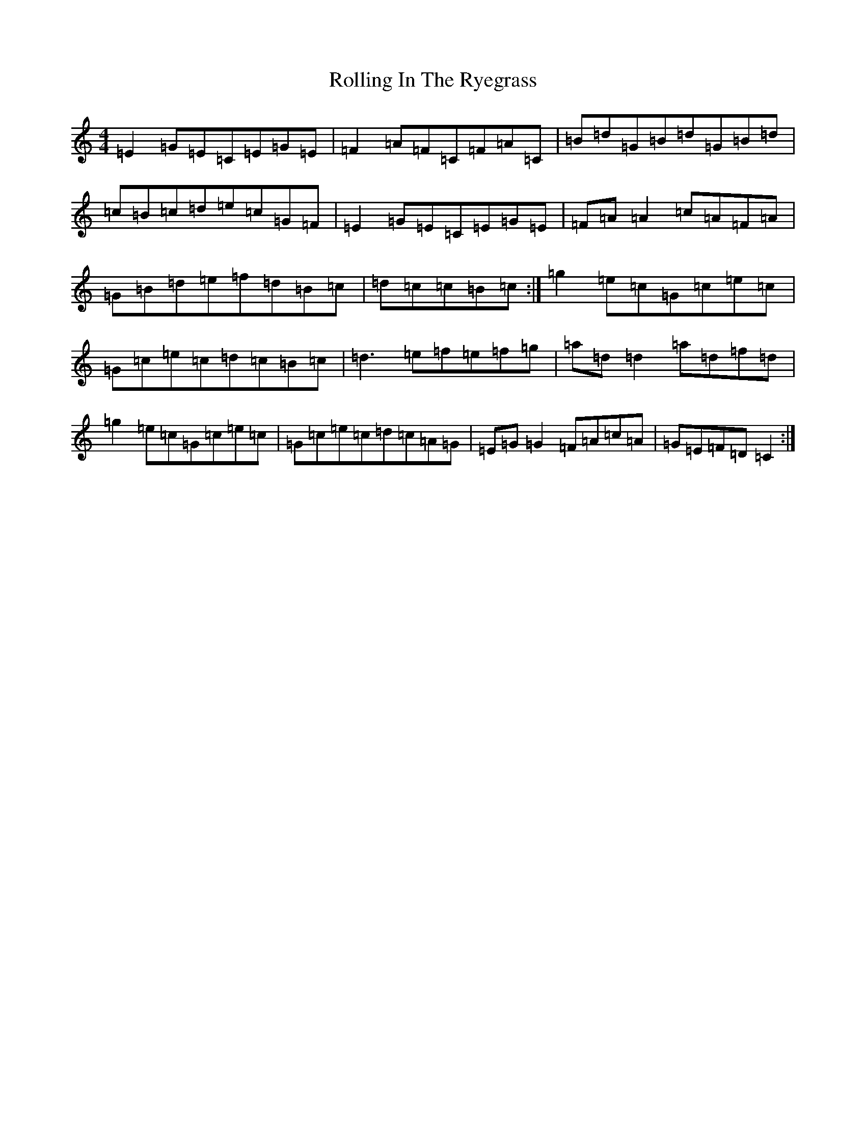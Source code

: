 X: 18191
T: Rolling In The Ryegrass
S: https://thesession.org/tunes/1024#setting14248
R: reel
M:4/4
L:1/8
K: C Major
=E2=G=E=C=E=G=E|=F2=A=F=C=F=A=C|=B=d=G=B=d=G=B=d|=c=B=c=d=e=c=G=F|=E2=G=E=C=E=G=E|=F=A=A2=c=A=F=A|=G=B=d=e=f=d=B=c|=d=c=c=B=c:|=g2=e=c=G=c=e=c|=G=c=e=c=d=c=B=c|=d3=e=f=e=f=g|=a=d=d2=a=d=f=d|=g2=e=c=G=c=e=c|=G=c=e=c=d=c=A=G|=E=G=G2=F=A=c=A|=G=E=F=D=C2:|